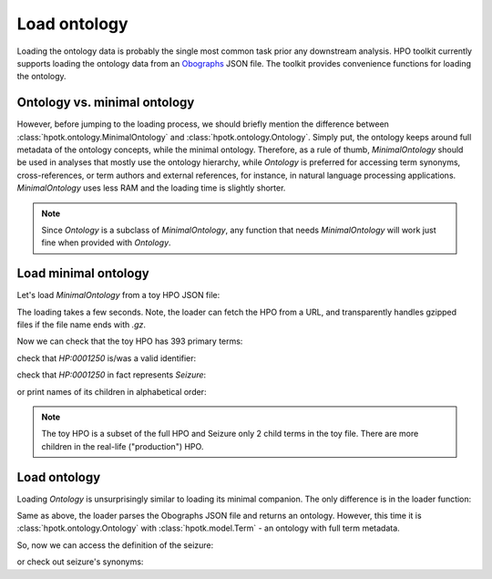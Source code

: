 .. _rstload-ontology:

=============
Load ontology
=============

Loading the ontology data is probably the single most common task prior any downstream analysis. HPO toolkit currently
supports loading the ontology data from an `Obographs <https://github.com/geneontology/obographs>`_ JSON file.
The toolkit provides convenience functions for loading the ontology.

Ontology vs. minimal ontology
^^^^^^^^^^^^^^^^^^^^^^^^^^^^^

However, before jumping to the loading process, we should briefly mention the difference between
:class:`hpotk.ontology.MinimalOntology` and :class:`hpotk.ontology.Ontology`. Simply put, the ontology keeps around
full metadata of the ontology concepts, while the minimal ontology. Therefore, as a rule of thumb, `MinimalOntology`
should be used in analyses that mostly use the ontology hierarchy, while `Ontology` is preferred for accessing term
synonyms, cross-references, or term authors and external references, for instance, in natural language processing
applications. `MinimalOntology` uses less RAM and the loading time is slightly shorter.

.. note::

  Since `Ontology` is a subclass of `MinimalOntology`, any function that needs `MinimalOntology` will work just fine
  when provided with `Ontology`.

Load minimal ontology
^^^^^^^^^^^^^^^^^^^^^

Let's load `MinimalOntology` from a toy HPO JSON file:

.. doctest:: load-minimal-ontology

  >>> import hpotk

  >>> toy_hpo_path = 'data/hp.toy.json'
  >>> hpo = hpotk.ontology.load.obographs.load_minimal_ontology(toy_hpo_path)

The loading takes a few seconds. Note, the loader can fetch the HPO from a URL, and transparently handles gzipped
files if the file name ends with `.gz`.

Now we can check that the toy HPO has 393 primary terms:

.. doctest:: load-minimal-ontology

  >>> len(hpo)
  393

check that `HP:0001250` is/was a valid identifier:

.. doctest:: load-minimal-ontology

  >>> 'HP:0001250' in hpo
  True

check that `HP:0001250` in fact represents *Seizure*:

.. doctest:: load-minimal-ontology

  >>> seizure = hpo.get_term('HP:0001250')
  >>> seizure.name
  'Seizure'

or print names of its children in alphabetical order:

.. doctest:: load-minimal-ontology

  >>> children_names = sorted(
  ...                    map(lambda ch: hpo.get_term(ch).name,
  ...                      hpo.graph.get_children(seizure)))
  >>> for child in children_names:
  ...   print(child)
  Focal-onset seizure
  Motor seizure

.. note::

  The toy HPO is a subset of the full HPO and Seizure only 2 child terms in the toy file. There are more children
  in the real-life ("production") HPO.

Load ontology
^^^^^^^^^^^^^

Loading `Ontology` is unsurprisingly similar to loading its minimal companion. The only difference is in
the loader function:

.. testsetup:: load-ontology

  import hpotk
  toy_hpo_path = 'data/hp.toy.json'

.. doctest:: load-ontology

  >>> hpo = hpotk.ontology.load.obographs.load_ontology(toy_hpo_path)

Same as above, the loader parses the Obographs JSON file and returns an ontology. However, this time
it is :class:`hpotk.ontology.Ontology` with :class:`hpotk.model.Term` - an ontology with full term metadata.

So, now we can access the definition of the seizure:

.. doctest:: load-ontology

  >>> seizure = hpo.get_term('HP:0001250')
  >>> seizure.definition
  'A seizure is an intermittent abnormality of nervous system physiology characterised by a transient occurrence of signs and/or symptoms due to abnormal excessive or synchronous neuronal activity in the brain.'

or check out seizure's synonyms:

.. doctest:: load-ontology

  >>> for synonym in seizure.synonyms:
  ...   print(synonym.name)
  Seizures
  Epilepsy
  Epileptic seizure

